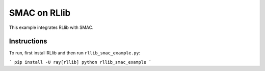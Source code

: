 SMAC on RLlib
=============

This example integrates RLlib with SMAC.

Instructions
------------

To run, first install RLlib and then run ``rllib_smac_example.py``:

```
pip install -U ray[rllib]
python rllib_smac_example
```

